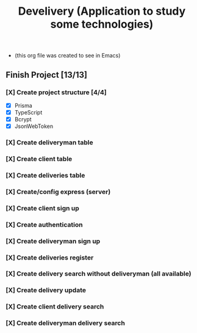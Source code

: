 #+TITLE: Develivery (Application to study some technologies)
+ (this org file was created to see in Emacs)

** Finish Project [13/13]
*** [X] Create project structure [4/4]
CLOSED: [2022-03-24 Thu 11:28]
+ [X] Prisma
+ [X] TypeScript
+ [X] Bcrypt
+ [X] JsonWebToken

*** [X] Create deliveryman table
CLOSED: [2022-03-24 Thu 11:37]

*** [X] Create client table
CLOSED: [2022-03-24 Thu 11:40]

*** [X] Create deliveries table
CLOSED: [2022-03-24 Thu 11:48]

*** [X] Create/config express (server)
CLOSED: [2022-03-24 Thu 12:10]

*** [X] Create client sign up
CLOSED: [2022-03-24 Thu 13:16]

*** [X] Create authentication
CLOSED: [2022-03-25 Fri 15:42]

*** [X] Create deliveryman sign up
CLOSED: [2022-03-25 Fri 16:20]

*** [X] Create deliveries register
CLOSED: [2022-03-25 Fri 18:45]

*** [X] Create delivery search without deliveryman (all available)
CLOSED: [2022-03-25 Fri 20:58]

*** [X] Create delivery update
CLOSED: [2022-03-25 Fri 21:40]

*** [X] Create client delivery search
CLOSED: [2022-03-25 Fri 22:21]

*** [X] Create deliveryman delivery search
CLOSED: [2022-03-25 Fri 23:52]
